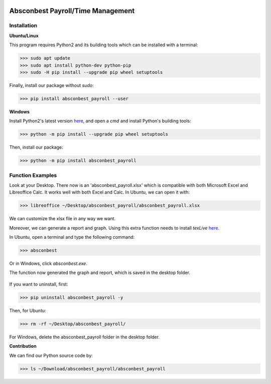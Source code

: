 .. image:: https://cdn.rawgit.com/syl20bnr/spacemacs/442d025779da2f62fc86c2082703697714db6514/assets/spacemacs-badge.svg
   :target: http://spacemacs.org

Absconbest Payroll/Time Management
==================================

Installation
------------

**Ubuntu/Linux**

This program requires Python2 and its building tools which can be installed with a terminal:

>>> sudo apt update
>>> sudo apt install python-dev python-pip
>>> sudo -H pip install --upgrade pip wheel setuptools

Finally, install our package without *sudo*:

>>> pip install absconbest_payroll --user

**Windows**

Install Python2's latest version `here
<https://www.python.org/downloads/release/python-2713/>`_, and open a *cmd* and install Python's building tools:

>>> python -m pip install --upgrade pip wheel setuptools

Then, install our package:

>>> python -m pip install absconbest_payroll

Function Examples
-----------------

Look at your Desktop. There now is an 'absconbest_payroll.xlsx' which is compatible with both Microsoft Excel and Libreoffice Calc. It works well with both Excel and Calc. In Ubuntu, we can open it with:

>>> libreoffice ~/Desktop/absconbest_payroll/absconbest_payroll.xlsx

.. image:: pics/xlsx.png
   :target: http://pandas.pydata.org/pandas-docs/stable/generated/pandas.read_excel.html


We can customize the xlsx file in any way we want. 

Moreover, we can generate a report and graph. Using this extra function needs to install *texLive* `here
<https://www.tug.org/texlive/acquire-iso.html>`_.

In Ubuntu, open a terminal and type the following command:

>>> absconbest

Or in Windows, click *absconbest.exe*.

.. image:: pics/plotly.png
   :target: https://plot.ly

The function now generated the graph and report, which is saved in the desktop folder.

 .. image:: pics/pylatex.png
   :target: https://github.com/JelteF/PyLaTeX

If you want to uninstall, first:

>>> pip uninstall absconbest_payroll -y

Then, for Ubuntu:

>>> rm -rf ~/Desktop/absconbest_payroll/

For Windows, delete the absconbest_payroll folder in the desktop folder.

**Contribution**

We can find our Python source code by: 

>>> ls ~/Download/absconbest_payroll/absconbest_payroll

